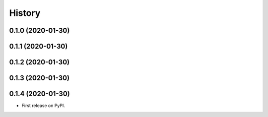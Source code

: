 =======
History
=======

0.1.0 (2020-01-30)
------------------
0.1.1 (2020-01-30)
------------------
0.1.2 (2020-01-30)
------------------
0.1.3 (2020-01-30)
------------------
0.1.4 (2020-01-30)
------------------

* First release on PyPI.
